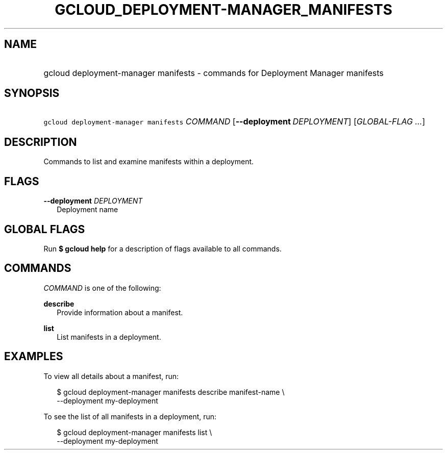 
.TH "GCLOUD_DEPLOYMENT\-MANAGER_MANIFESTS" 1



.SH "NAME"
.HP
gcloud deployment\-manager manifests \- commands for Deployment Manager manifests



.SH "SYNOPSIS"
.HP
\f5gcloud deployment\-manager manifests\fR \fICOMMAND\fR [\fB\-\-deployment\fR\ \fIDEPLOYMENT\fR] [\fIGLOBAL\-FLAG\ ...\fR]


.SH "DESCRIPTION"

Commands to list and examine manifests within a deployment.



.SH "FLAGS"

\fB\-\-deployment\fR \fIDEPLOYMENT\fR
.RS 2m
Deployment name


.RE

.SH "GLOBAL FLAGS"

Run \fB$ gcloud help\fR for a description of flags available to all commands.



.SH "COMMANDS"

\f5\fICOMMAND\fR\fR is one of the following:

\fBdescribe\fR
.RS 2m
Provide information about a manifest.

.RE
\fBlist\fR
.RS 2m
List manifests in a deployment.


.RE

.SH "EXAMPLES"

To view all details about a manifest, run:

.RS 2m
$ gcloud deployment\-manager manifests describe manifest\-name \e
    \-\-deployment my\-deployment
.RE

To see the list of all manifests in a deployment, run:

.RS 2m
$ gcloud deployment\-manager manifests list \e
    \-\-deployment my\-deployment
.RE
